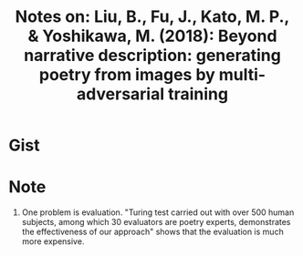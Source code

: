 #+TITLE: Notes on: Liu, B., Fu, J., Kato, M. P., & Yoshikawa, M. (2018): Beyond narrative description: generating poetry from images by multi-adversarial training

* Gist

* Note

1. One problem is evaluation.  "Turing test carried out with over 500 human
   subjects, among which 30 evaluators are poetry experts, demonstrates the
   effectiveness of our approach" shows that the evaluation is much more
   expensive.
